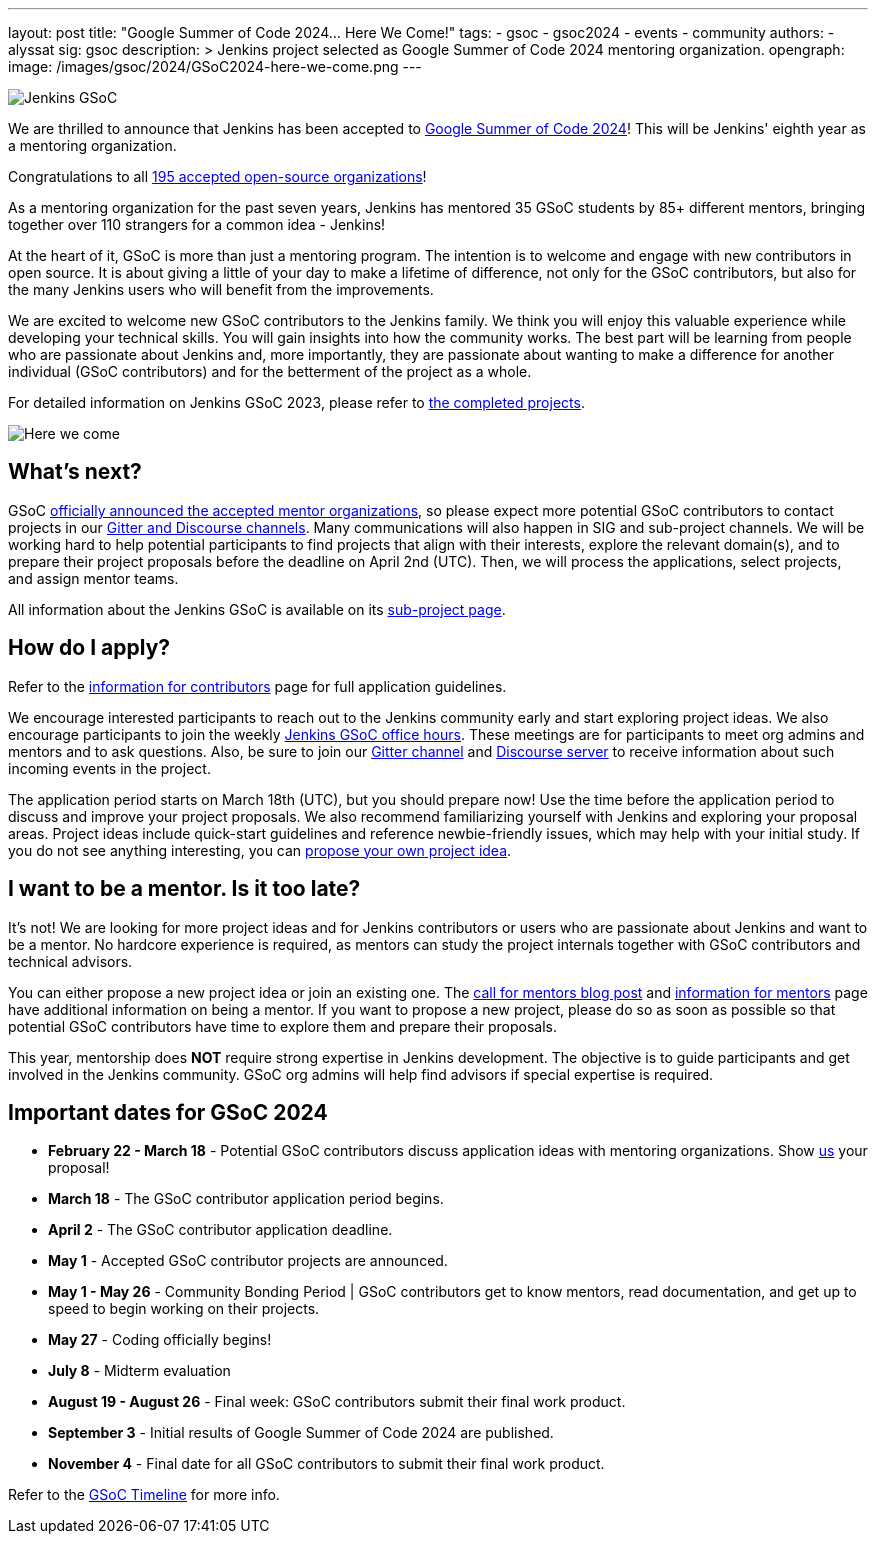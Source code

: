 ---
layout: post
title: "Google Summer of Code 2024… Here We Come!"
tags:
- gsoc
- gsoc2024
- events
- community
authors:
- alyssat
sig: gsoc
description: >
  Jenkins project selected as Google Summer of Code 2024 mentoring organization.
opengraph:
  image: /images/gsoc/2024/GSoC2024-here-we-come.png
---

image:/images/gsoc/jenkins-gsoc-logo_small.png[Jenkins GSoC, role=center, float=right]

We are thrilled to announce that Jenkins has been accepted to link:https://summerofcode.withgoogle.com/[Google Summer of Code 2024]! 
This will be Jenkins' eighth year as a mentoring organization. 

Congratulations to all link:https://summerofcode.withgoogle.com/programs/2024/organizations[195 accepted open-source organizations]!

As a mentoring organization for the past seven years, Jenkins has mentored 35 GSoC students by 85+ different mentors, bringing together over 110 strangers for a common idea - Jenkins! 

At the heart of it, GSoC is more than just a mentoring program.
The intention is to welcome and engage with new contributors in open source. 
It is about giving a little of your day to make a lifetime of difference, not only for the GSoC contributors, but also for the many Jenkins users who will benefit from the improvements.  

We are excited to welcome new GSoC contributors to the Jenkins family. 
We think you will enjoy this valuable experience while developing your technical skills. 
You will gain insights into how the community works. 
The best part will be learning from people who are passionate about Jenkins and, more importantly, they are passionate about wanting to make a difference for another individual (GSoC contributors) and for the betterment of the project as a whole.

For detailed information on Jenkins GSoC 2023, please refer to link:/projects/gsoc/2023/[the completed projects].

image:/images/gsoc/2024/GSoC2024-here-we-come.png[Here we come]

== What's next?
GSoC link:https://opensource.googleblog.com/2024/02/mentor-organizations-announced-for-google-summer-of-code-2024.html[officially announced the accepted mentor organizations], so please expect more potential GSoC contributors to contact projects in our link:/projects/gsoc#contacts[Gitter and Discourse channels].
Many communications will also happen in SIG and sub-project channels.
We will be working hard to help potential participants to find projects that align with their interests, explore the relevant domain(s), and to prepare their project proposals before the deadline on April 2nd (UTC).
Then, we will process the applications, select projects, and assign mentor teams.

All information about the Jenkins GSoC is available on its link:/projects/gsoc/[sub-project page].

== How do I apply?

Refer to the link:/projects/gsoc/students[information for contributors] page for full application guidelines.

We encourage interested participants to reach out to the Jenkins community early and start exploring project ideas.
We also encourage participants to join the weekly link:https://docs.google.com/document/d/1UykfAHpPYtSx-r_PQIRikz2QUrX1SG-ySriz20rVmE0/edit?usp=sharing[Jenkins GSoC office hours].
These meetings are for participants to meet org admins and mentors and to ask questions.
Also, be sure to join our link:https://app.gitter.im/#/room/#jenkinsci_gsoc-sig:gitter.im[Gitter channel] and link:https://community.jenkins.io/c/contributing/gsoc/6[Discourse server] to receive information about such incoming events in the project.

The application period starts on March 18th (UTC), but you should prepare now!
Use the time before the application period to discuss and improve your project proposals.
We also recommend familiarizing yourself with Jenkins and exploring your proposal areas.
Project ideas include quick-start guidelines and reference newbie-friendly issues, which may help with your initial study.
If you do not see anything interesting, you can link:/projects/gsoc/proposing-project-ideas/[propose your own project idea].

== I want to be a mentor. Is it too late?

It's not!
We are looking for more project ideas and for Jenkins contributors or users who are passionate about Jenkins and want to be a mentor.
No hardcore experience is required, as mentors can study the project internals together with GSoC contributors and technical advisors.

You can either propose a new project idea or join an existing one.
The link:/blog/2023/12/05/google-summer-of-code-a-call-for-mentors/[call for mentors blog post] and link:/projects/gsoc/mentors[information for mentors] page have additional information on being a mentor.
If you want to propose a new project, please do so as soon as possible so that potential GSoC contributors have time to explore them and prepare their proposals.

This year, mentorship does **NOT** require strong expertise in Jenkins development.
The objective is to guide participants and get involved in the Jenkins community.
GSoC org admins will help find advisors if special expertise is required.

== Important dates for GSoC 2024

* *February 22 - March 18* - Potential GSoC contributors discuss application ideas with mentoring organizations.
Show link:https://community.jenkins.io/c/contributing/gsoc/6[us] your proposal!
* *March 18* - The GSoC contributor application period begins.
* *April 2* - The GSoC contributor application deadline.
* *May 1* - Accepted GSoC contributor projects are announced.
* *May 1 - May 26* - Community Bonding Period | GSoC contributors get to know mentors, read documentation, and get up to speed to begin working on their projects.
* *May 27* - Coding officially begins!
* *July 8* - Midterm evaluation
* *August 19 - August 26* - Final week: GSoC contributors submit their final work product.
* *September 3* - Initial results of Google Summer of Code 2024 are published.
* *November 4* - Final date for all GSoC contributors to submit their final work product.

Refer to the link:https://developers.google.com/open-source/gsoc/timeline[GSoC Timeline] for more info.

